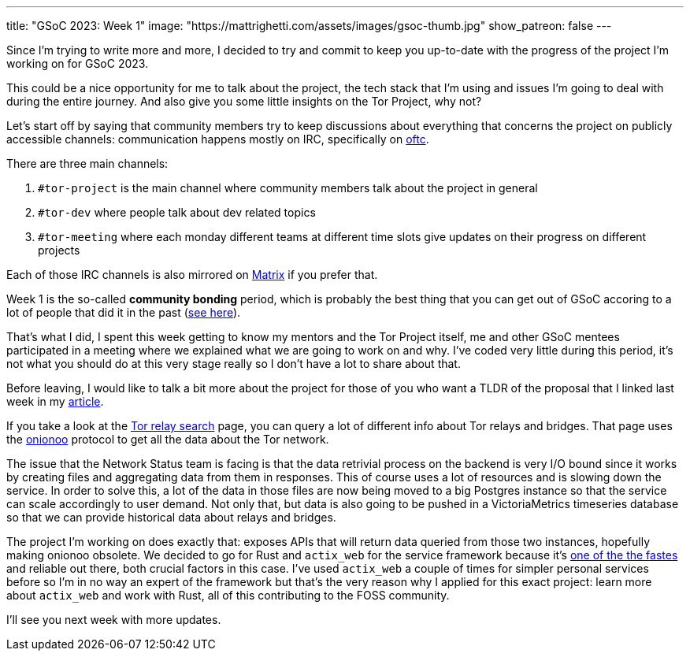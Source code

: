 ---
title: "GSoC 2023: Week 1"
image: "https://mattrighetti.com/assets/images/gsoc-thumb.jpg"
show_patreon: false
---

Since I'm trying to write more and more, I decided to try and commit to keep you
up-to-date with the progress of the project I'm working on for GSoC 2023.

This could be a nice opportunity for me to talk about the project, the tech
stack that I'm using and issues I'm going to deal with during the entire
journey. And also give you some little insights on the Tor Project, why not?

Let's start off by saying that community members try to keep discussions about
everything that concerns the project on publicly accessible channels:
communication happens mostly on IRC, specifically on https://www.oftc.net[oftc].

There are three main channels:

. `#tor-project` is the main channel where community members talk about the
  project in general

. `#tor-dev` where people talk about dev related topics

. `#tor-meeting` where each monday different teams at different time slots give
  updates on their progress on different projects

Each of those IRC channels is also mirrored on https://matrix.org[Matrix] if you
prefer that.

Week 1 is the so-called *community bonding* period, which is probably the best
thing that you can get out of GSoC accoring to a lot of people that did it in
the past (https://news.ycombinator.com/item?id=35194002[see here]).

That's what I did, I spent this week getting to know my mentors and the Tor
Project itself, me and other GSoC mentees participated in a meeting where we
explained what we are going to work on and why. I've coded very little during
this period, it's not what you should do at this very stage really so I don't
have a lot to share about that.

Before leaving, I would like to talk a bit more about the project for those of
you who want a TLDR of the proposal that I linked last week in my
https://mattrighetti.com/2023/05/05/i-am-officially-a-gsoc-2023-contributor.html[article].

If you take a look at the https://metrics.torproject.org/rs.html#search[Tor relay
search] page, you can query a lot of different info about Tor relays and
bridges. That page uses the https://metrics.torproject.org/onionoo.html[onionoo]
protocol to get all the data about the Tor network.

The issue that the Network Status team is facing is that the data retrivial
process on the backend is very I/O bound since it works by creating files and
aggregating data from them in responses. This of course uses a lot of resources
and is slowing down the service. In order to solve this, a lot of the data in
those files are now being moved to a big Postgres instance so that the service
can scale accordingly to user demand. Not only that, but data is also going to
be pushed in a VictoriaMetrics timeseries database so that we can provide
historical data about relays and bridges.

The project I'm working on does exactly that: exposes APIs that will return data
queried from those two instances, hopefully making onionoo obsolete. We decided
to go for Rust and `actix_web` for the service framework because it's
https://www.techempower.com/benchmarks/#section=data-r21[one of the the fastes]
and reliable out there, both crucial factors in this case. I've used `actix_web`
a couple of times for simpler personal services before so I'm in no way an
expert of the framework but that's the very reason why I applied for this exact
project: learn more about `actix_web` and work with Rust, all of this
contributing to the FOSS community.

I'll see you next week with more updates.
